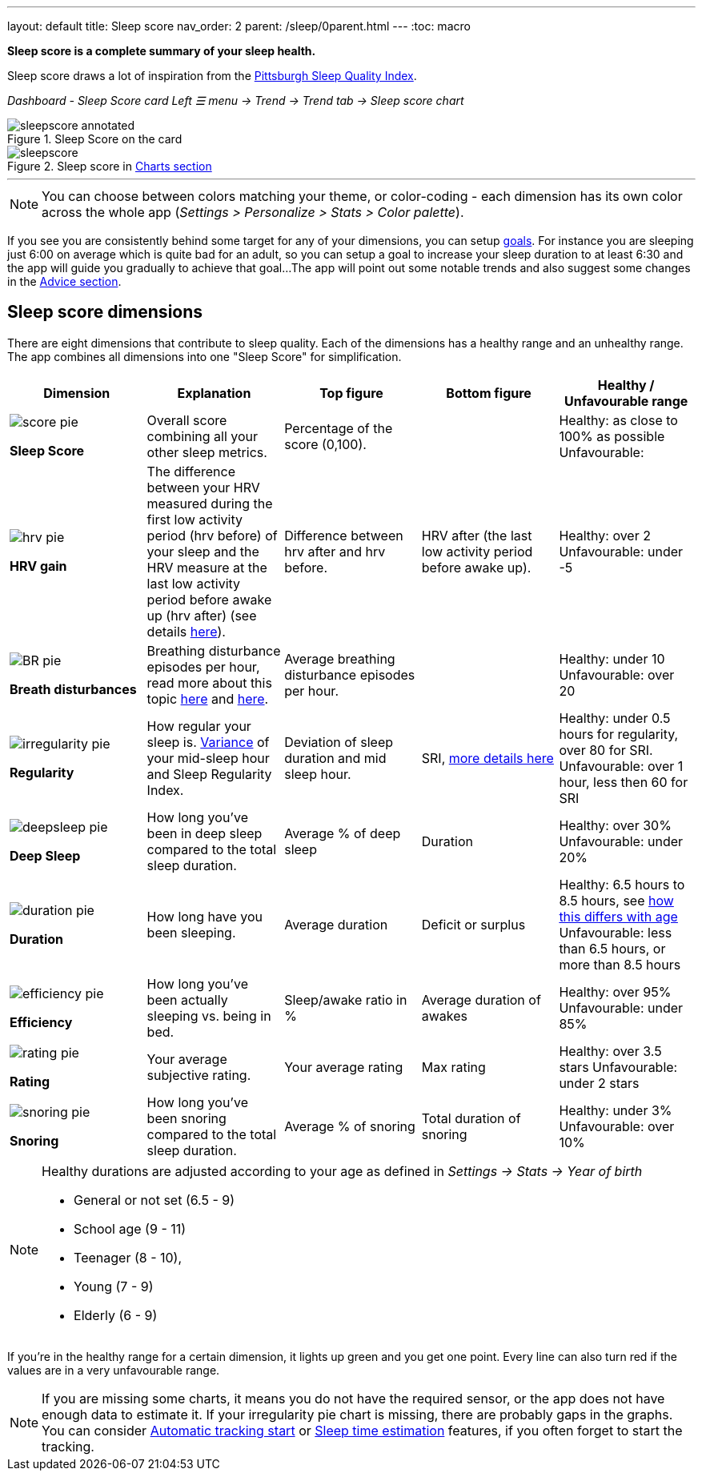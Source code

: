 ---
layout: default
title: Sleep score
nav_order: 2
parent: /sleep/0parent.html
---
:toc: macro

*Sleep score is a complete summary of your sleep health.*

Sleep score draws a lot of inspiration from the https://en.wikipedia.org/wiki/Pittsburgh_Sleep_Quality_Index[Pittsburgh Sleep Quality Index].

_Dashboard - Sleep Score card_
_Left ☰ menu -> Trend -> Trend tab -> Sleep score chart_

.Sleep Score on the card
image::sleepscore_annotated.png[]

[[figure-sleepscore-chart]]
.Sleep score in <</sleep/charts#sleep-score, Charts section>>
image::sleepscore.png[]


---
//toc::[]
//:toclevels: 1

NOTE: You can choose between colors matching your theme, or color-coding - each dimension has its own color across the whole app (_Settings > Personalize > Stats > Color palette_).


If you see you are consistently behind some target for any of your dimensions, you can setup <</sleep/goals,goals>>. For instance you are sleeping just 6:00 on average which is quite bad for an adult, so you can setup a goal to increase your sleep duration to at least 6:30 and the app will guide you gradually to achieve that goal...
The app will point out some notable trends and also suggest some changes in the <<sleep/advice,Advice section>>.

== Sleep score dimensions

There are eight dimensions that contribute to sleep quality. Each of the dimensions has a healthy range and an unhealthy range.
The app combines all dimensions into one "Sleep Score" for simplification.

[cols="^,<,<,<,<", options="header"]
|===
|Dimension
|Explanation
|Top figure
|Bottom figure
|Healthy / Unfavourable range

a|image::score_pie.png[]
*Sleep Score*
|Overall score combining all your other sleep metrics.
|Percentage of the score (0,100).
|
|Healthy: as close to 100% as possible
Unfavourable:


a|image::hrv_pie.png[]
*HRV gain*
|The difference between your HRV measured during the first low activity period (hrv before) of your sleep and the HRV measure at the last low activity period before awake up (hrv after) (see details https://sleep.urbandroid.org/hrv-tracking/[here]).
|Difference between hrv after and hrv before.
|HRV after (the last low activity period before awake up).
|Healthy: over 2
Unfavourable: under -5

a|image::BR_pie.png[]
*Breath disturbances*
|Breathing disturbance episodes per hour, read more about this topic <</sleep/sleep_apnea#, here>> and <</sleep/breath_rate#, here>>.
|Average breathing disturbance episodes per hour.
|
|Healthy: under 10
Unfavourable: over 20

a|image::irregularity_pie.png[]
*Regularity*
|How regular your sleep is. https://en.wikipedia.org/wiki/Variance[Variance] of your mid-sleep hour and Sleep Regularity Index.
|Deviation of sleep duration and mid sleep hour.
|SRI, <</sleep/chrono_jetlag#sri,more details here>>
|Healthy: under 0.5 hours for regularity, over 80 for SRI.
Unfavourable: over 1 hour, less then 60 for SRI

a|image::deepsleep_pie.png[]
*Deep Sleep*
|How long you've been in deep sleep compared to the total sleep duration.
|Average % of deep sleep
|Duration
|Healthy: over 30%
Unfavourable: under 20%

a|image::duration_pie.png[]
*Duration*
|How long have you been sleeping.
|Average duration
|Deficit or surplus
|Healthy: 6.5 hours to 8.5 hours, see <<note-age, how this differs with age>>
Unfavourable: less than 6.5 hours, or more than 8.5 hours

a|image::efficiency_pie.png[]
*Efficiency*
|How long you've been actually sleeping vs. being in bed.
|Sleep/awake ratio in %
|Average duration of awakes
|Healthy: over 95%
Unfavourable: under 85%

a|image::rating_pie.png[]
*Rating*
|Your average subjective rating.
|Your average rating
|Max rating
|Healthy: over 3.5 stars
Unfavourable: under 2 stars

a|image::snoring_pie.png[]
*Snoring*
|How long you've been snoring compared to the total sleep duration.
|Average % of snoring
|Total duration of snoring
|Healthy: under 3%
Unfavourable: over 10%

|===


[NOTE]
====
[[note-age]]
Healthy durations are adjusted according to your age as defined in _Settings -> Stats -> Year of birth_

* General or not set (6.5 - 9)
* School age (9 - 11)
* Teenager (8 - 10),
* Young (7 - 9)
* Elderly (6 - 9)
====

If you’re in the healthy range for a certain dimension, it lights up green and you get one point. Every line can also turn red if the values are in a very unfavourable range.

NOTE: If you are missing some charts, it means you do not have the required sensor, or the app does not have enough data to estimate it. If your irregularity pie chart is missing, there are probably gaps in the graphs. You can consider <</sleep/automatic_sleep_tracking#, Automatic tracking start>> or <</sleep/sleep_time_estimation#, Sleep time estimation>> features, if you often forget to start the tracking.